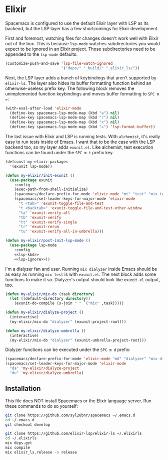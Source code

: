 #+BABEL: :cache yes
#+PROPERTY: header-args :export none :results silent

* Elixir

  Spacemacs is configured to use the default Elixir layer with LSP as its
  backend, but the LSP layer has a few shortcomings for Elixir development.

  First and foremost, watching files for changes doesn't work well with Elixir
  out of the box. This is because =lsp-mode= watches subdirectories you would
  expect to be ignored in an Elixir project. Those subdirectories need to be
  appended to the =lsp-mode= defaults:

  #+NAME: lsp-ignore
  #+BEGIN_SRC emacs-lisp
    (customize-push-and-save 'lsp-file-watch-ignored
                             '("deps/" "_build/" ".elixir_ls/"))
  #+END_SRC

  Next, the LSP layer adds a bunch of keybindings that aren't supported by
  =elixir-ls=. The layer also hides its buffer formatting function behind an
  otherwise-useless prefix key. The following block removes the unimplemented
  function keybindings and moves buffer formatting to ~SPC m =~:

  #+NAME: lsp-kbd
  #+BEGIN_SRC emacs-lisp
    (with-eval-after-load 'elixir-mode
      (define-key spacemacs-lsp-mode-map (kbd "a") nil)
      (define-key spacemacs-lsp-mode-map (kbd "r") nil)
      (define-key spacemacs-lsp-mode-map (kbd "x") nil)
      (define-key spacemacs-lsp-mode-map (kbd "=") 'lsp-format-buffer))
  #+END_SRC

  The last issue with Elixir and LSP is running tests. With =alchemist=, it's
  really easy to run tests inside of Emacs. I want that to be the case with
  the LSP backend too, so my layer adds =exunit.el=. Like alchemist, test execution
  functions can be found under the ~SPC m t~ prefix key.

  #+BEGIN_SRC emacs-lisp :tangle ~/.emacs.d/private/my-elixir/packages.el :noweb yes
    (defconst my-elixir-packages
      '(exunit lsp-mode))

    (defun my-elixir/init-exunit ()
      (use-package exunit
        :config
        (exec-path-from-shell-initialize)
        (spacemacs/declare-prefix-for-mode 'elixir-mode "mt" "test" "mix test")
        (spacemacs/set-leader-keys-for-major-mode 'elixir-mode
          "t <tab>" 'exunit-toggle-file-and-test
          "t <backtab>" 'exunit-toggle-file-and-test-other-window
          "ta" 'exunit-verify-all
          "tb" 'exunit-verify
          "tt" 'exunit-verify-single
          "tr" 'exunit-rerun
          "tu" 'exunit-verify-all-in-umbrella)))

    (defun my-elixir/post-init-lsp-mode ()
      (use-package lsp-mode
        :config
        <<lsp-kbd>>
        <<lsp-ignore>>))
  #+END_SRC

  I'm a dialyzer fan and user. Running ~mix dialyzer~ inside Emacs should be
  as easy as running ~mix test~ is with =exunit.el=. The next block adds some
  functions to make it so. Dialyzer's output should look like =exunit.el= output, too.

  #+BEGIN_SRC emacs-lisp :tangle ~/.emacs.d/private/my-elixir/funcs.el
    (defun my-elixir/mix-do (task directory)
      (let ((default-directory directory))
        (exunit-do-compile (s-join " " `("mix" ,task)))))

    (defun my-elixir/dialyze-project ()
      (interactive)
      (my-elixir/mix-do "dialyzer" (exunit-project-root)))

    (defun my-elixir/dialyze-umbrella ()
      (interactive)
      (my-elixir/mix-do "dialyzer" (exunit-umbrella-project-root)))
  #+END_SRC

  Dialyzer functions can be executed under the ~SPC m d~ prefix:

  #+BEGIN_SRC emacs-lisp :tangle ~/.emacs.d/private/my-elixir/keybindings.el
    (spacemacs/declare-prefix-for-mode 'elixir-mode "md" "dialyzer" "mix dialyzer")
    (spacemacs/set-leader-keys-for-major-mode 'elixir-mode
      "da" 'my-elixir/dialyze-project
      "du" 'my-elixir/dialyze-umbrella)
  #+END_SRC

** Installation

   This file does NOT install Spacemacs or the Elixir language server. Run these
   commands to do so yourself:

   #+BEGIN_SRC sh
     git clone https://github.com/syl20bnr/spacemacs ~/.emacs.d
     cd ~/.emacs.d
     git checkout develop

     git clone https://github.com/elixir-lsp/elixir-ls ~/.elixirls
     cd ~/.elixirls
     mix deps.get
     mix compile
     mix elixir_ls.release -o release
   #+END_SRC
